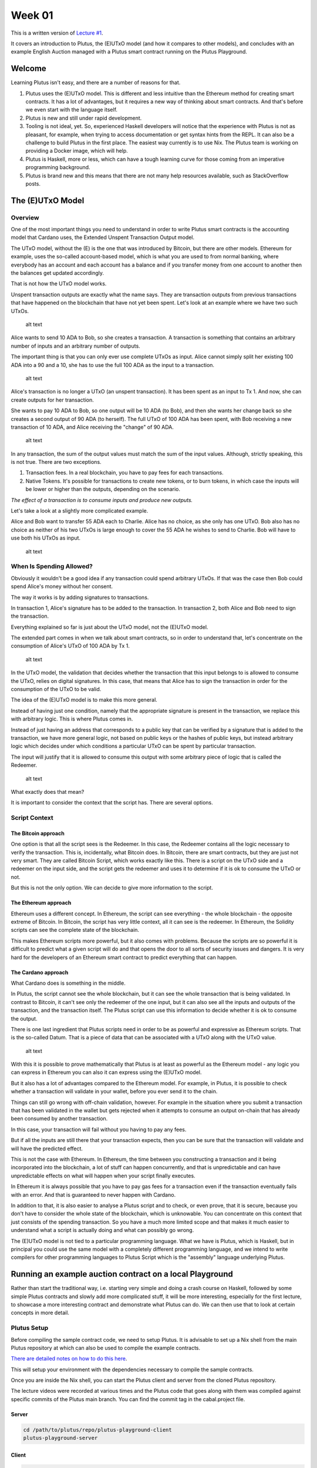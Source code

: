Week 01
=======

This is a written version of `Lecture
#1 <https://youtu.be/IEn6jUo-0vU>`__.

It covers an introduction to Plutus, the (E)UTxO model (and how it
compares to other models), and concludes with an example English Auction
managed with a Plutus smart contract running on the Plutus Playground.

Welcome
-------

Learning Plutus isn't easy, and there are a number of reasons for that.

1. Plutus uses the (E)UTxO model. This is different and less intuitive
   than the Ethereum method for creating smart contracts. It has a lot
   of advantages, but it requires a new way of thinking about smart
   contracts. And that's before we even start with the language itself.
2. Plutus is new and still under rapid development.
3. Tooling is not ideal, yet. So, experienced Haskell developers will
   notice that the experience with Plutus is not as pleasant, for
   example, when trying to access documentation or get syntax hints from
   the REPL. It can also be a challenge to build Plutus in the first
   place. The easiest way currently is to use Nix. The Plutus team is
   working on providing a Docker image, which will help.
4. Plutus is Haskell, more or less, which can have a tough learning
   curve for those coming from an imperative programming background.
5. Plutus is brand new and this means that there are not many help
   resources available, such as StackOverflow posts.

The (E)UTxO Model
-----------------

Overview
~~~~~~~~

One of the most important things you need to understand in order to
write Plutus smart contracts is the accounting model that Cardano uses,
the Extended Unspent Transaction Output model.

The UTxO model, without the (E) is the one that was introduced by
Bitcoin, but there are other models. Ethereum for example, uses the
so-called account-based model, which is what you are used to from normal
banking, where everybody has an account and each account has a balance
and if you transfer money from one account to another then the balances
get updated accordingly.

That is not how the UTxO model works.

Unspent transaction outputs are exactly what the name says. They are
transaction outputs from previous transactions that have happened on the
blockchain that have not yet been spent. Let's look at an example where
we have two such UTxOs.

.. figure:: img/1.png
   :alt: Image 1

   alt text
Alice wants to send 10 ADA to Bob, so she creates a transaction. A
transaction is something that contains an arbitrary number of inputs and
an arbitrary number of outputs.

The important thing is that you can only ever use complete UTxOs as
input. Alice cannot simply split her existing 100 ADA into a 90 and a
10, she has to use the full 100 ADA as the input to a transaction.

.. figure:: img/2.png
   :alt: Image 2

   alt text
Alice's transaction is no longer a UTxO (an unspent transaction). It has
been spent as an input to Tx 1. And now, she can create outputs for her
transaction.

She wants to pay 10 ADA to Bob, so one output will be 10 ADA (to Bob),
and then she wants her change back so she creates a second output of 90
ADA (to herself). The full UTxO of 100 ADA has been spent, with Bob
receiving a new transaction of 10 ADA, and Alice receiving the "change"
of 90 ADA.

.. figure:: img/3.png
   :alt: Image 3

   alt text
In any transaction, the sum of the output values must match the sum of
the input values. Although, strictly speaking, this is not true. There
are two exceptions.

1. Transaction fees. In a real blockchain, you have to pay fees for each
   transactions.
2. Native Tokens. It's possible for transactions to create new tokens,
   or to burn tokens, in which case the inputs will be lower or higher
   than the outputs, depending on the scenario.

*The effect of a transaction is to consume inputs and produce new
outputs.*

Let's take a look at a slightly more complicated example.

Alice and Bob want to transfer 55 ADA each to Charlie. Alice has no
choice, as she only has one UTxO. Bob also has no choice as neither of
his two UTxOs is large enough to cover the 55 ADA he wishes to send to
Charlie. Bob will have to use both his UTxOs as input.

.. figure:: img/4.png
   :alt: Image 4

   alt text
When Is Spending Allowed?
~~~~~~~~~~~~~~~~~~~~~~~~~

Obviously it wouldn't be a good idea if any transaction could spend
arbitrary UTxOs. If that was the case then Bob could spend Alice's money
without her consent.

The way it works is by adding signatures to transactions.

In transaction 1, Alice's signature has to be added to the transaction.
In transaction 2, both Alice and Bob need to sign the transaction.

Everything explained so far is just about the UTxO model, not the
(E)UTxO model.

The extended part comes in when we talk about smart contracts, so in
order to understand that, let's concentrate on the consumption of
Alice's UTxO of 100 ADA by Tx 1.

.. figure:: img/5.png
   :alt: Image 5

   alt text
In the UTxO model, the validation that decides whether the transaction
that this input belongs to is allowed to consume the UTxO, relies on
digital signatures. In this case, that means that Alice has to sign the
transaction in order for the consumption of the UTxO to be valid.

The idea of the (E)UTxO model is to make this more general.

Instead of having just one condition, namely that the appropriate
signature is present in the transaction, we replace this with arbitrary
logic. This is where Plutus comes in.

Instead of just having an address that corresponds to a public key that
can be verified by a signature that is added to the transaction, we have
more general logic, not based on public keys or the hashes of public
keys, but instead arbitrary logic which decides under which conditions a
particular UTxO can be spent by particular transaction.

The input will justify that it is allowed to consume this output with
some arbitrary piece of logic that is called the Redeemer.

.. figure:: img/6.png
   :alt: Image 6

   alt text
What exactly does that mean?

It is important to consider the context that the script has. There are
several options.

Script Context
~~~~~~~~~~~~~~

The Bitcoin approach
^^^^^^^^^^^^^^^^^^^^

One option is that all the script sees is the Redeemer. In this case,
the Redeemer contains all the logic necessary to verify the transaction.
This is, incidentally, what Bitcoin does. In Bitcoin, there are smart
contracts, but they are just not very smart. They are called Bitcoin
Script, which works exactly like this. There is a script on the UTxO
side and a redeemer on the input side, and the script gets the redeemer
and uses it to determine if it is ok to consume the UTxO or not.

But this is not the only option. We can decide to give more information
to the script.

The Ethereum approach
^^^^^^^^^^^^^^^^^^^^^

Ethereum uses a different concept. In Ethereum, the script can see
everything - the whole blockchain - the opposite extreme of Bitcoin. In
Bitcoin, the script has very little context, all it can see is the
redeemer. In Ethereum, the Solidity scripts can see the complete state
of the blockchain.

This makes Ethereum scripts more powerful, but it also comes with
problems. Because the scripts are so powerful it is difficult to predict
what a given script will do and that opens the door to all sorts of
security issues and dangers. It is very hard for the developers of an
Ethereum smart contract to predict everything that can happen.

The Cardano approach
^^^^^^^^^^^^^^^^^^^^

What Cardano does is something in the middle.

In Plutus, the script cannot see the whole blockchain, but it can see
the whole transaction that is being validated. In contrast to Bitcoin,
it can't see only the redeemer of the one input, but it can also see all
the inputs and outputs of the transaction, and the transaction itself.
The Plutus script can use this information to decide whether it is ok to
consume the output.

There is one last ingredient that Plutus scripts need in order to be as
powerful and expressive as Ethereum scripts. That is the so-called
Datum. That is a piece of data that can be associated with a UTxO along
with the UTxO value.

.. figure:: img/7.png
   :alt: Image 7

   alt text
With this it is possible to prove mathematically that Plutus is at least
as powerful as the Ethereum model - any logic you can express in
Ethereum you can also it can express using the (E)UTxO model.

But it also has a lot of advantages compared to the Ethereum model. For
example, in Plutus, it is possible to check whether a transaction will
validate in your wallet, before you ever send it to the chain.

Things can still go wrong with off-chain validation, however. For
example in the situation where you submit a transaction that has been
validated in the wallet but gets rejected when it attempts to consume an
output on-chain that has already been consumed by another transaction.

In this case, your transaction will fail without you having to pay any
fees.

But if all the inputs are still there that your transaction expects,
then you can be sure that the transaction will validate and will have
the predicted effect.

This is not the case with Ethereum. In Ethereum, the time between you
constructing a transaction and it being incorporated into the
blockchain, a lot of stuff can happen concurrently, and that is
unpredictable and can have unpredictable effects on what will happen
when your script finally executes.

In Ethereum it is always possible that you have to pay gas fees for a
transaction even if the transaction eventually fails with an error. And
that is guaranteed to never happen with Cardano.

In addition to that, it is also easier to analyse a Plutus script and to
check, or even prove, that it is secure, because you don't have to
consider the whole state of the blockchain, which is unknowable. You can
concentrate on this context that just consists of the spending
transaction. So you have a much more limited scope and that makes it
much easier to understand what a script is actually doing and what can
possibly go wrong.

The (E)UTxO model is not tied to a particular programming language. What
we have is Plutus, which is Haskell, but in principal you could use the
same model with a completely different programming language, and we
intend to write compilers for other programming languages to Plutus
Script which is the "assembly" language underlying Plutus.

Running an example auction contract on a local Playground
---------------------------------------------------------

Rather than start the traditional way, i.e. starting very simple and
doing a crash course on Haskell, followed by some simple Plutus
contracts and slowly add more complicated stuff, it will be more
interesting, especially for the first lecture, to showcase a more
interesting contract and demonstrate what Plutus can do. We can then use
that to look at certain concepts in more detail.

Plutus Setup
~~~~~~~~~~~~

Before compiling the sample contract code, we need to setup Plutus. It
is advisable to set up a Nix shell from the main Plutus repository at
which can also be used to compile the example contracts.

`There are detailed notes on how to do this
here <https://www.evernote.com/shard/s426/client/snv?noteGuid=b34acc67-c94b-fc64-9350-398a8f6fc6ec&noteKey=7e6b84c9501e9949eef2cadf6e35eaff&sn=https%3A%2F%2Fwww.evernote.com%2Fshard%2Fs426%2Fsh%2Fb34acc67-c94b-fc64-9350-398a8f6fc6ec%2F7e6b84c9501e9949eef2cadf6e35eaff&title=Installation>`__.

This will setup your environment with the dependencies necessary to
compile the sample contracts.

Once you are inside the Nix shell, you can start the Plutus client and
server from the cloned Plutus repository.

The lecture videos were recorded at various times and the Plutus code
that goes along with them was compiled against specific commits of the
Plutus main branch. You can find the commit tag in the cabal.project
file.

Server
^^^^^^

.. code:: bash

      cd /path/to/plutus/repo/plutus-playground-client
      plutus-playground-server

Client
^^^^^^

.. code:: bash

      cd /path/to/plutus/repo/plutus-playground-client
      npm run start

To check that everything is in order, you can then compile the code for
Week 01. This is not necessary to run the code in the playground, as the
playground can compile the code itself.

.. code:: bash

      cd /path/to/plutus-pioneer-program/repo/code/week01
      cabal build all

The English Auction contract
~~~~~~~~~~~~~~~~~~~~~~~~~~~~

The code for the English Auction contract is at

::

      /path/to/plutus-pioneer-program/repo/code/week01/src/Week01/EnglishAuction.hs

We will run this contract in our local Plutus Playground.

If all went well above, you should be able to open the playground at
https://localhost:8009. You will likely receive a certificate error,
which can be bypassed.

.. figure:: img/plutus_playground.png
   :alt: Plutus Playground

   alt text
Copy and paste the EnglishAuction.sh file contents into the playground,
replacing the existing demo contract.

When using the original tag for Week 01
(3746610e53654a1167aeb4c6294c6096d16b0502), you will need to remove the
"module" header from the script in order to compile it in the
playground. This is not required in future iterations of Plutus.

Another thing to note in this version of the playground is that fees are
not considered - this also changes in upcoming lectures working with
later Plutus commits.

.. figure:: img/playground_2.png
   :alt: Plutus Playground

   alt text
Click the compile button. Once it has compiled, click the Simulate
button.

.. figure:: img/playground_3.png
   :alt: Plutus Playground

   alt text
The default wallets are setup with 10 Lovelace and 10 T, where T is a
native token simulated by the script in the following lines:

.. code:: haskell

      myToken :: KnownCurrency
      myToken = KnownCurrency (ValidatorHash "f") "Token" (TokenName "T" :| [])

      mkKnownCurrencies ['myToken]

We are going to treat the token T as a non-fungible token (NFT), and
simulate this by changing the wallets such that Wallet 1 has 1 T and the
other wallets have 0 T.

Click the "Add Wallet" option, the adjust the balances accordingly:

.. figure:: img/playground_4.png
   :alt: Plutus Playground

   alt text
You can see in the playground that the contract has three endpoints:
start, bid, and close.

The "Pay to Wallet" endpoint is always there by default in the
playground. It allows a simple transfer of Lovelace from one wallet to
another.

Click "start" on wallet 1, to create an action:

.. figure:: img/actions.png
   :alt: Plutus Playground

   alt text
This is where the seller is going to set the rules for the auction.

The getSlot field specifies the deadline for the auction. Bidding after
this deadline will not be allowed by the contract.

Enter 20 into the getSlot field.

The spMinField specifies the minimum amount of ADA that must be bid. If
this minimum is not met by the deadline, no bid will succeed.

Enter 3 into the spMinBid field.

The last two fields - spCurrencySymbol and unTokenName specify the
currency of the NFT that is the subject of the auction. In Plutus a
native token is defined by a currency symbol and a name.

In this case, the symbol is 66 and the token name, as we have seen is T.

Enter these values into their respective fields.

.. figure:: img/actions2.png
   :alt: Plutus Playground

   alt text
We can also insert "wait" actions, to wait for a certain number of
slots. We will need to wait for at least one slot in order for the
transaction to start the auction to complete.

.. figure:: img/actions3.png
   :alt: Plutus Playground

   alt text
Now bidding can start.

Let's say that Wallets 2 and 3 want to bid for this token.

Wallet 2 is faster, and bids 3 Lovelace by invoking the bid endpoint
with the parameters as shown below.

.. figure:: img/actions4.png
   :alt: Plutus Playground

   alt text
We now insert another wait action, and a bid by Wallet 3.

.. figure:: img/actions5.png
   :alt: Plutus Playground

   alt text
Let's say that these two bids are the only bids.

We now add a wait action that will wait until slot 20, the deadline of
the auction.

.. figure:: img/actions6.png
   :alt: Plutus Playground

   alt text
At this point, anybody can invoke the "close" endpoint. The auction will
not settle on its own, it needs to be triggered by an endpoint.

When the "close" endpoint is triggered, the auction will be settled
according to the rules.

-  If there was at least one bid, the highest bidder will receive the
   token. This will always be the last bidder as the script will not
   allow bids that are not higher than the existing highest bid or bids
   that are lower than the minimum bid level.
-  If there were no bidders, Wallet 1 will get the token back.

Let's say that Wallet 1 invokes the "close" endpoint. We will add this
and also add another wait action, which we need at the end in order to
see the final transaction when we run the simulation.

.. figure:: img/actions7.png
   :alt: Plutus Playground

   alt text
Now, click the "Evaluate" button - either the one at the bottom or the
one at the top of the page.

After a little while, you will see the simulator view.

Towards the top of the page you will see the slots that are relevant to
the simulation, that is, the slots where an action occurred. Here we see
that these are slots 1,2,3,4 and 20.

Slot zero is not caused by our contract, it is the Genesis transaction
that sets up the initial balances of the wallets. There are three
outputs for this transaction.

.. figure:: img/evaluate1.png
   :alt: Plutus Playground

   alt text
The first transaction has one input and two outputs. The input is the
only UTxO that Wallet 1 has. Even though it is two tokens, 10 Lovelace
and 1 T, they sit in one UTxO. As mentioned earlier, UTxOs always need
to be consumed in their entirety, so the entire UTxO is sent as input.

The output is 10 ADA back to Wallet 1, and 1 T to the contract to hold
onto while the bidding takes place. Here you also see the script
address.

As we know from the introduction to the UTxO model, there can also be a
Datum, and there is a Datum, but this is not visible in this display.

.. figure:: img/evaluate2.png
   :alt: Plutus Playground

   alt text
So now the auction is set up, let's look at the next transaction, where
Wallet 2 makes a bid of 3 Lovelace.

There are two inputs - the script UTxO and the UTxO that Wallet 2 owns.

There are also two outputs - one giving change to Wallet 2, and the
other locking the bid into the contract.

The script validator here must make sure that Wallet 2 can't just take
the token, so it will only validate in a scenario where there is an
output where the token ends up in the contract again. Remember that in
the (E)UTxO model, all inputs and outputs are visible to the script.

.. figure:: img/evaluate3.png
   :alt: Plutus Playground

   alt text
Now let's look at the next transaction. This is where Wallet 3 bids 4
Lovelace (it is 5 Lovelace in Lars' videos, but I entered it as 4 and
I'd rather not take all those screenshots again).

The inputs here are Wallet 3's UTxO and the script address.

The outputs are the change of 6 Lovelace to Wallet 3, the updated script
with the new high bid of 4 Lovelace, and the return of Wallet 2's bid of
3 Lovelace to Wallet 2's address.

Again, the logic in the script must make sure that all of this is
handled correctly, i.e. that the new bid is higher than the previous bid
and that the token T continues to be locked in the contract along with
the new bid.

.. figure:: img/evaluate4.png
   :alt: Plutus Playground

   alt text
The last transaction is the "close" action. This one only has the script
UTxO as input. Its outputs are the successful bid of 4 Lovelace to the
seller (Wallet 1) and the transfer of the NFT to the successful bidder,
Wallet 3.

.. figure:: img/evaluate5.png
   :alt: Plutus Playground

   alt text
If we scroll down, we can now see the final balances.

.. figure:: img/evaluate6.png
   :alt: Plutus Playground

   alt text
Let's check what happens when something goes wrong.

So, if Wallet 2 makes a bid that is below the minimum bid, and Wallet 3
makes the same error.

In this scenario, both bids should fail and the seller (Wallet 1) should
get the token back.

Now we see that we have only three transactions. The Genesis transaction
is the same.

.. figure:: img/evaluate7.png
   :alt: Plutus Playground

   alt text
But now the biddings don't happen, because there is logic in the Plutus
code that determines that the bid is two low.

.. figure:: img/evaluate8.png
   :alt: Plutus Playground

   alt text
The last transaction is the close transaction. As this is a failed
auction, where there was no successful bid, this transaction returns the
NFT to Wallet 1.

.. figure:: img/evaluate9.png
   :alt: Plutus Playground

   alt text
And the balances reflect this.

.. figure:: img/evaluate10.png
   :alt: Plutus Playground

   alt text
If you scroll down further, you will find error messages, such as this
one showing that the bid from Wallet 2 was too low.

.. figure:: img/errorlog.png
   :alt: Plutus Playground

   alt text
So there you have it. A relatively realistic and complete auction
written as a Plutus smart contract.

When writing a Plutus contract it is important to realise that there are
two parts to a contract.

The first is the script that lives on the blockchain, that governs which
inputs can be consumed by a transaction and under what conditions.

The other part is the part that allows wallets to create valid
transactions that then will be validated by the on-chain script.

The nice thing about Plutus is that everything is written in Haskell and
the data types can be shared between the on-chain and the off-chain
parts.

For example, in this contract there is a datatype Auction:

.. code:: haskell

      data Auction = Auction
         { aSeller   :: !PubKeyHash
         , aDeadline :: !Slot
         , aMinBid   :: !Integer
         , aCurrency :: !CurrencySymbol
         , aToken    :: !TokenName
         } deriving (Show, Generic, ToJSON, FromJSON, ToSchema)

Then later there is the logic that defines the script that lives on the
chain - the validation logic of the script.

::

      mkAuctionValidator :: AuctionDatum -> AuctionAction -> ValidatorCtx -> Bool

Then, from line 231, is the off-chain (wallet) part.

These three data types define the parameters of the three endpoints:

.. code:: haskell

      data StartParams = StartParams
         { spDeadline :: !Slot
         , spMinBid   :: !Integer
         , spCurrency :: !CurrencySymbol
         , spToken    :: !TokenName
         } deriving (Generic, ToJSON, FromJSON, ToSchema)

      data BidParams = BidParams
         { bpCurrency :: !CurrencySymbol
         , bpToken    :: !TokenName
         , bpBid      :: !Integer
         } deriving (Generic, ToJSON, FromJSON, ToSchema)

      data CloseParams = CloseParams
         { cpCurrency :: !CurrencySymbol
         , cpToken    :: !TokenName
         } deriving (Generic, ToJSON, FromJSON, ToSchema)

Then there is the logic of the three endpoints, defined by the
functions:

.. code:: haskell

      start :: (HasBlockchainActions s, AsContractError e) => StartParams -> Contract w s e ()

      bid :: forall w s. HasBlockchainActions s => BidParams -> Contract w s Text ()

      close :: forall w s. HasBlockchainActions s => CloseParams -> Contract w s Text ()

An example of sharing code between the on-chain part and the off-chain
part is the minBid function:

.. code:: haskell

      {-# INLINABLE minBid #-}
      minBid :: AuctionDatum -> Integer
      minBid AuctionDatum{..} = case adHighestBid of
         Nothing      -> aMinBid adAuction
         Just Bid{..} -> bBid + 1

This is used during the validation both on the wallet side and on the
blockchain side. The wallet doesn't have to do this, it could just
submit the transaction, which would then fail, but it's neater that it
does.

Most of the rest of the script is boilerplate.

